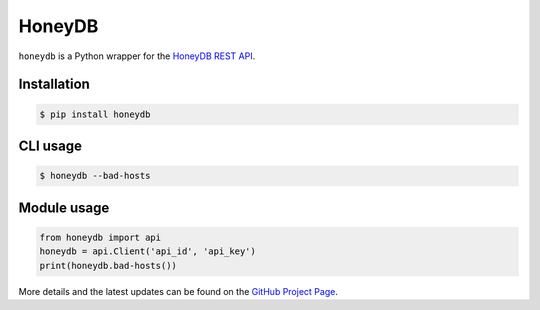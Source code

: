 HoneyDB
==================

``honeydb`` is a Python wrapper for the `HoneyDB REST API`_.

Installation
------------
.. code-block:: bash

    $ pip install honeydb


CLI usage
---------
.. code-block:: bash

    $ honeydb --bad-hosts


Module usage
------------
.. code-block:: python

    from honeydb import api
    honeydb = api.Client('api_id', 'api_key')
    print(honeydb.bad-hosts())

More details and the latest updates can be found on the `GitHub Project Page`_.

.. _HoneyDB REST API: https://riskdiscovery.com/honeydb/#threats
.. _GitHub Project Page: https://github.com/foospidy/honeydb-python